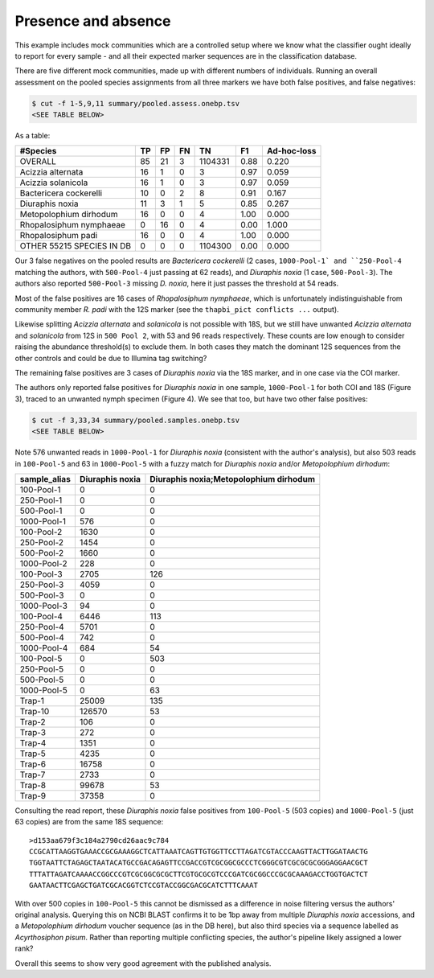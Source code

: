 Presence and absence
====================

This example includes mock communities which are a controlled setup where we
know what the classifier ought ideally to report for every sample - and all
their expected marker sequences are in the classification database.

There are five different mock communities, made up with different numbers of
individuals. Running an overall assessment on the pooled species assignments
from all three markers we have both false positives, and false negatives:

.. code:: console

    $ cut -f 1-5,9,11 summary/pooled.assess.onebp.tsv
    <SEE TABLE BELOW>

As a table:

========================= == == == ======= ==== ===========
#Species                  TP FP FN TN      F1   Ad-hoc-loss
========================= == == == ======= ==== ===========
OVERALL                   85 21 3  1104331 0.88 0.220
Acizzia alternata         16 1  0  3       0.97 0.059
Acizzia solanicola        16 1  0  3       0.97 0.059
Bactericera cockerelli    10 0  2  8       0.91 0.167
Diuraphis noxia           11 3  1  5       0.85 0.267
Metopolophium dirhodum    16 0  0  4       1.00 0.000
Rhopalosiphum nymphaeae   0  16 0  4       0.00 1.000
Rhopalosiphum padi        16 0  0  4       1.00 0.000
OTHER 55215 SPECIES IN DB 0  0  0  1104300 0.00 0.000
========================= == == == ======= ==== ===========

Our 3 false negatives on the pooled results are *Bactericera cockerelli* (2
cases, ``1000-Pool-1` and ``250-Pool-4`` matching the authors, with
``500-Pool-4`` just passing at 62 reads), and *Diuraphis noxia* (1 case,
``500-Pool-3``). The authors also reported ``500-Pool-3`` missing *D. noxia*,
here it just passes the threshold at 54 reads.

Most of the false positives are 16 cases of *Rhopalosiphum nymphaeae*, which
is unfortunately indistinguishable from community member *R. padi* with the
12S marker (see the ``thapbi_pict conflicts ...`` output).

Likewise splitting *Acizzia alternata* and *solanicola* is not possible with
18S, but we still have unwanted *Acizzia alternata* and *solanicola* from 12S
in ``500 Pool 2``, with 53 and 96 reads respectively. These counts are low
enough to consider raising the abundance threshold(s) to exclude them. In both
cases they match the dominant 12S sequences from the other controls and could
be due to Illumina tag switching?

The remaining false positives are 3 cases of *Diuraphis noxia* via the 18S
marker, and in one case via the COI marker.

The authors only reported false positives for *Diuraphis noxia* in one sample,
``1000-Pool-1`` for both COI and 18S (Figure 3), traced to an unwanted nymph
specimen (Figure 4). We see that too, but have two other false positives:

.. code:: console

    $ cut -f 3,33,34 summary/pooled.samples.onebp.tsv
    <SEE TABLE BELOW>

Note 576 unwanted reads in ``1000-Pool-1`` for *Diuraphis noxia* (consistent
with the author's analysis), but also 503 reads in ``100-Pool-5`` and 63 in
``1000-Pool-5`` with a fuzzy match for *Diuraphis noxia* and/or
*Metopolophium dirhodum*:

============ =============== ======================================
sample_alias Diuraphis noxia Diuraphis noxia;Metopolophium dirhodum
============ =============== ======================================
100-Pool-1   0               0
250-Pool-1   0               0
500-Pool-1   0               0
1000-Pool-1  576             0
100-Pool-2   1630            0
250-Pool-2   1454            0
500-Pool-2   1660            0
1000-Pool-2  228             0
100-Pool-3   2705            126
250-Pool-3   4059            0
500-Pool-3   0               0
1000-Pool-3  94              0
100-Pool-4   6446            113
250-Pool-4   5701            0
500-Pool-4   742             0
1000-Pool-4  684             54
100-Pool-5   0               503
250-Pool-5   0               0
500-Pool-5   0               0
1000-Pool-5  0               63
Trap-1       25009           135
Trap-10      126570          53
Trap-2       106             0
Trap-3       272             0
Trap-4       1351            0
Trap-5       4235            0
Trap-6       16758           0
Trap-7       2733            0
Trap-8       99678           53
Trap-9       37358           0
============ =============== ======================================

Consulting the read report, these *Diuraphis noxia* false positives from
``100-Pool-5`` (503 copies) and ``1000-Pool-5`` (just 63 copies) are from the
same 18S sequence::

    >d153aa679f3c184a2790cd26aac9c784
    CCGCATTAAGGTGAAACCGCGAAAGGCTCATTAAATCAGTTGTGGTTCCTTAGATCGTACCCAAGTTACTTGGATAACTG
    TGGTAATTCTAGAGCTAATACATGCCGACAGAGTTCCGACCGTCGCGGCGCCCTCGGGCGTCGCGCGCGGGAGGAACGCT
    TTTATTAGATCAAAACCGGCCCGTCGCGGCGCGCTTCGTGCGCGTCCCGATCGCGGCCCGCGCAAAGACCTGGTGACTCT
    GAATAACTTCGAGCTGATCGCACGGTCTCCGTACCGGCGACGCATCTTTCAAAT

With over 500 copies in ``100-Pool-5`` this cannot be dismissed as a
difference in noise filtering versus the authors' original analysis.
Querying this on NCBI BLAST confirms it to be 1bp away from multiple
*Diuraphis noxia* accessions, and a *Metopolophium dirhodum* voucher sequence
(as in the DB here), but also third species via a sequence labelled as
*Acyrthosiphon pisum*. Rather than reporting multiple conflicting species,
the author's pipeline likely assigned a lower rank?

Overall this seems to show very good agreement with the published analysis.
